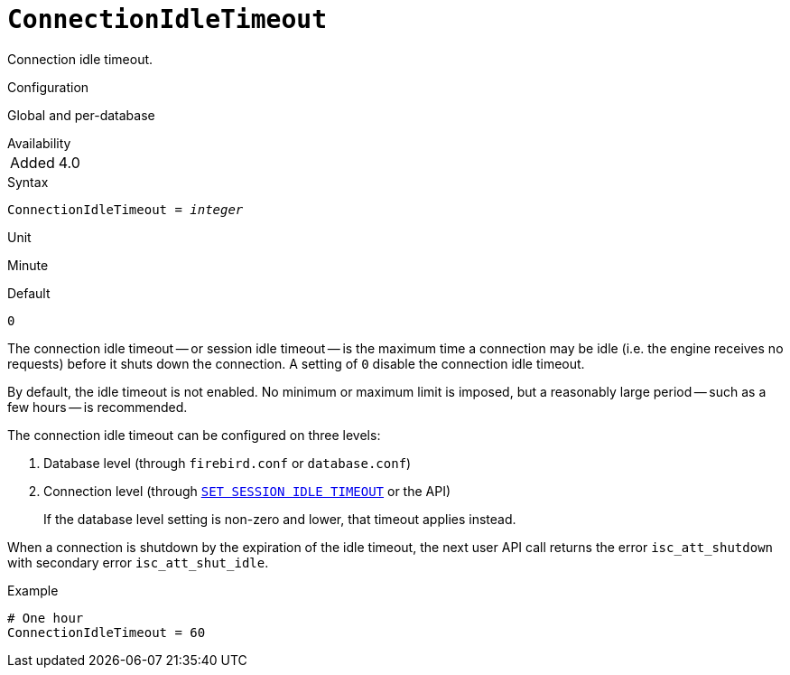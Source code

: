 [#fbconf-connection-idle-timeout]
= `ConnectionIdleTimeout`

Connection idle timeout.

.Configuration
Global and per-database

.Availability
[horizontal]
Added:: 4.0

.Syntax
[listing,subs=+quotes]
----
ConnectionIdleTimeout = _integer_
----

.Unit
Minute

.Default
`0`

The connection idle timeout -- or session idle timeout -- is the maximum time a connection may be idle (i.e. the engine receives no requests) before it shuts down the connection.
A setting of `0` disable the connection idle timeout.

By default, the idle timeout is not enabled.
No minimum or maximum limit is imposed, but a reasonably large period -- such as a few hours -- is recommended.

The connection idle timeout can be configured on three levels:

. Database level (through `firebird.conf` or `database.conf`)
. Connection level (through https://firebirdsql.org/file/documentation/html/en/refdocs/fblangref40/firebird-40-language-reference.html#fblangref40-management-setsessionidle[`SET SESSION IDLE TIMEOUT`] or the API)
+
If the database level setting is non-zero and lower, that timeout applies instead.

When a connection is shutdown by the expiration of the idle timeout, the next user API call returns the error `isc_att_shutdown` with secondary error `isc_att_shut_idle`.

.Example
[listing]
----
# One hour
ConnectionIdleTimeout = 60
----

